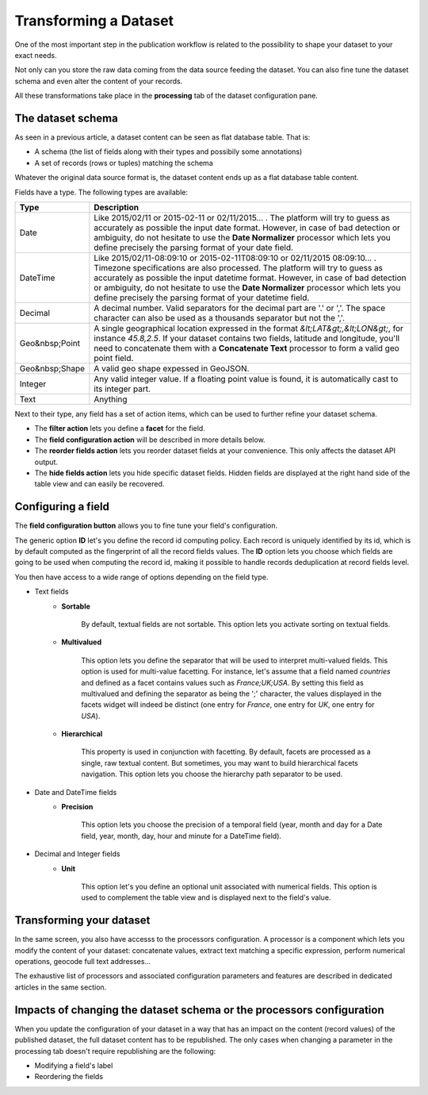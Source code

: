 Transforming a Dataset
======================

One of the most important step in the publication workflow is related to the possibility to shape your dataset to your 
exact needs.

Not only can you store the raw data coming from the data source feeding the dataset. You can also fine tune the dataset 
schema and even alter the content of your records.

All these transformations take place in the **processing** tab of the dataset configuration pane.

The dataset schema
------------------

As seen in a previous article, a dataset content can be seen as flat database table. That is:

* A schema (the list of fields along with their types and possibily some annotations)
* A set of records (rows or tuples) matching the schema

Whatever the original data source format is, the dataset content ends up as a flat database table content.

.. image:: publish_fields.jpg
   :alt: Dataset Fields

Fields have a type. The following types are available:

.. list-table::
   :header-rows: 1
   
   * * Type
     * Description
   * * Date
     * Like 2015/02/11 or 2015-02-11 or 02/11/2015... . The platform will try to guess as accurately as possible the 
       input date format. However, in case of bad detection or ambiguity, do not hesitate to use the 
       **Date Normalizer** processor which lets you define precisely the parsing format of your date field.
   * * DateTime
     * Like 2015/02/11-08:09:10 or 2015-02-11T08:09:10 or 02/11/2015 08:09:10... . Timezone specifications are also 
       processed. The platform will try to guess as accurately as possible the input datetime format. However, in case 
       of bad detection or ambiguity, do not hesitate to use the **Date Normalizer** processor which lets 
       you define precisely the parsing format of your datetime field.
   * * Decimal
     * A decimal number. Valid separators for the decimal part are '.' or ','. The space character can also be used as 
       a thousands separator but not the ','.
   * * Geo&nbsp;Point
     * A single geographical location expressed in the format *&lt;LAT&gt;,&lt;LON&gt;*, for instance 
       *45.8,2.5*. If your dataset contains two fields, latitude and longitude, you'll need to concatenate them 
       with a **Concatenate Text** processor to form a valid geo point field.
   * * Geo&nbsp;Shape
     * A valid geo shape expessed in GeoJSON.
   * * Integer
     * Any valid integer value. If a floating point value is found, it is automatically cast to its integer part.
   * * Text
     * Anything

Next to their type, any field has a set of action items, which can be used to further refine your dataset schema.

* The **filter action** lets you define a **facet** for the field.
* The **field configuration action** will be described in more details below.
* The **reorder fields action** lets you reorder dataset fields at your convenience. This only affects the dataset 
  API output.
* The **hide fields action** lets you hide specific dataset fields. Hidden fields are displayed at the right hand side 
  of the table view and can easily be recovered.

Configuring a field
-------------------

The **field configuration button** allows you to fine tune your field's configuration.

.. image:: publish_fieldannotations.jpg
   :alt: Dataset Processors

The generic option **ID** let's you define the record id computing policy. Each record is uniquely identified by its 
id, which is by default computed as the fingerprint of all the record fields values. The **ID** option lets you choose 
which fields are going to be used when computing the record id, making it possible to handle records deduplication at 
record fields level.

You then have access to a wide range of options depending on the field type.

* Text fields
    * **Sortable**

        By default, textual fields are not sortable. This option lets you activate sorting on textual fields.

    * **Multivalued**

        This option lets you define the separator that will be used to interpret multi-valued fields. This option is 
        used for multi-value facetting. For instance, let's assume that a field named *countries* and defined as a 
        facet contains values such as *France;UK;USA*. By setting this field as multivalued and defining the separator 
        as being the ';' character, the values displayed in the facets widget will indeed be distinct (one entry for 
        *France*, one entry for *UK*, one entry for *USA*).

    * **Hierarchical**

        This property is used in conjunction with facetting. By default, facets are processed as a single, raw textual 
        content. But sometimes, you may want to build hierarchical facets navigation. This option lets you choose the 
        hierarchy path separator to be used.

* Date and DateTime fields
    * **Precision**

        This option lets you choose the precision of a temporal field (year, month and day for a Date field, year, 
        month, day, hour and minute for a DateTime field).

* Decimal and Integer fields
    * **Unit**

        This option let's you define an optional unit associated with numerical fields. This option is used to 
        complement the table view and is displayed next to the field's value.

Transforming your dataset
-------------------------

In the same screen, you also have accesss to the processors configuration. A processor is a component which lets you 
modify the content of your dataset: concatenate values, extract text matching a specific expression, perform numerical 
operations, geocode full text addresses...

.. image:: publish_processors.jpg
   :alt: Dataset Processors

The exhaustive list of processors and associated configuration parameters and features are described in dedicated 
articles in the same section.

Impacts of changing the dataset schema or the processors configuration
----------------------------------------------------------------------

When you update the configuration of your dataset in a way that has an impact on the content (record values) of the 
published dataset, the full dataset content has to be republished. The only cases when changing a parameter in the 
processing tab doesn't require republishing are the following:

* Modifying a field's label
* Reordering the fields
